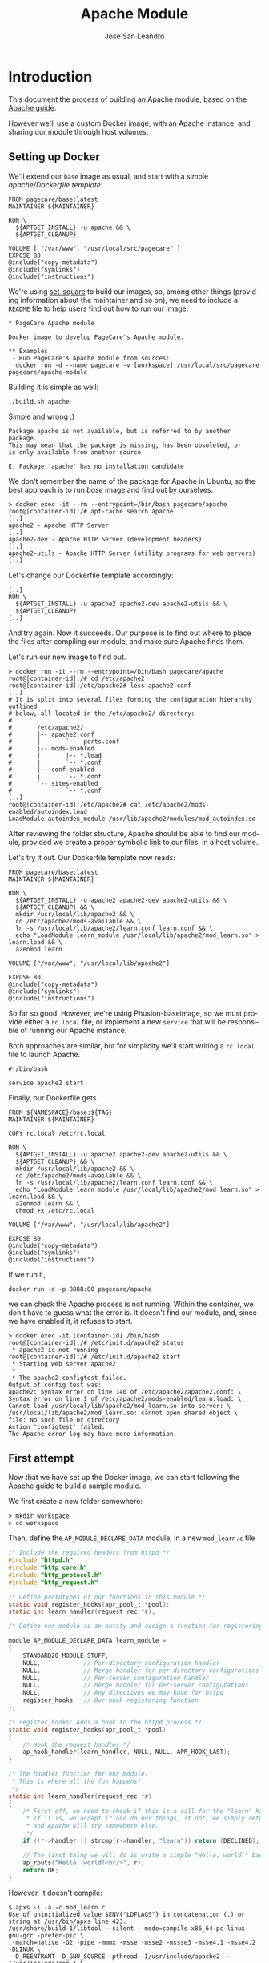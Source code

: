 #+TITLE: Apache Module
#+AUTHOR: Jose San Leandro
#+LANGUAGE: en
#+LATEX_HEADER: \usepackage[english]{babel}
#+LATEX: \maketitle

* Introduction

This document the process of building an Apache module,
based on the [[https://httpd.apache.org/docs/2.4/developer/modguide.html][Apache guide]].

However we'll use a custom Docker image,
with an Apache instance,
and sharing our module
through host volumes.

** Setting up Docker

We'll extend our =base= image as usual,
and start with a simple /apache/Dockerfile.template/:

#+BEGIN_SRC
FROM pagecare/base:latest
MAINTAINER ${MAINTAINER}

RUN \
  ${APTGET_INSTALL} -u apache && \
  ${APTGET_CLEANUP}

VOLUME [ "/var/www", "/usr/local/src/pagecare" ]
EXPOSE 80
@include("copy-metadata")
@include("symlinks")
@include("instructions")
#+END_SRC

We're using [[http://github.com/rydnr/set-square][set-square]] to build our images, so, among other things (providing 
information about the maintainer and so on),  we need to include a
=README= file to help users find out how to run our image.

#+BEGIN_SRC lang=org name=README
* PageCare Apache module

Docker image to develop PageCare's Apache module.

** Examples
 - Run PageCare's Apache module from sources:
  docker run -d --name pagecare -v [workspace]:/usr/local/src/pagecare pagecare/apache-module
#+END_SRC

Building it is simple as well:

#+BEGIN_SRC name=dev1.1
./build.sh apache
#+END_SRC

Simple and wrong :)

#+BEGIN_SRC
Package apache is not available, but is referred to by another package.
This may mean that the package is missing, has been obsoleted, or
is only available from another source

E: Package 'apache' has no installation candidate
#+END_SRC

We don't remember the name of the package
for Apache in Ubuntu,
so the best approach
is to run /base/ image
and find out by ourselves.

#+BEGIN_SRC
> docker exec -it --rm --entrypoint=/bin/bash pagecare/apache
root@[container-id]:/# apt-cache search apache
[..]
apache2 - Apache HTTP Server
[..]
apache2-dev - Apache HTTP Server (development headers)
[..]
apache2-utils - Apache HTTP Server (utility programs for web servers)
[..]
#+END_SRC

Let's change our Dockerfile template accordingly:

#+BEGIN_SRC
[..]
RUN \
  ${APTGET_INSTALL} -u apache2 apache2-dev apache2-utils && \
  ${APTGET_CLEANUP}
[..]
#+END_SRC

And try again. Now it succeeds.
Our purpose is to find out
where to place
the files after compiling our module,
and make sure Apache finds them.

Let's run our new image
to find out.

#+BEGIN_SRC
> docker run -it --rm --entrypoint=/bin/bash pagecare/apache
root@[container-id]:/# cd /etc/apache2
root@[container-id]:/etc/apache2# less apache2.conf
[..]
# It is split into several files forming the configuration hierarchy outlined
# below, all located in the /etc/apache2/ directory:
#
#       /etc/apache2/
#       |-- apache2.conf
#       |       `--  ports.conf
#       |-- mods-enabled
#       |       |-- *.load
#       |       `-- *.conf
#       |-- conf-enabled
#       |       `-- *.conf
#       `-- sites-enabled
#               `-- *.conf
[..]
root@[container-id]:/etc/apache2# cat /etc/apache2/mods-enabled/autoindex.load
LoadModule autoindex_module /usr/lib/apache2/modules/mod_autoindex.so
#+END_SRC

After reviewing the folder structure,
Apache should be able to find our module,
provided we create a proper symbolic link
to our files,
in a host volume.

Let's try it out. Our Dockerfile template now reads:

#+BEGIN_SRC
FROM pagecare/base:latest
MAINTAINER ${MAINTAINER}

RUN \
  ${APTGET_INSTALL} -u apache2 apache2-dev apache2-utils && \
  ${APTGET_CLEANUP} && \
  mkdir /usr/local/lib/apache2 && \
  cd /etc/apache2/mods-available && \
  ln -s /usr/local/lib/apache2/learn.conf learn.conf && \
  echo "LoadModule learn_module /usr/local/lib/apache2/mod_learn.so" > learn.load && \
  a2enmod learn

VOLUME ["/var/www", "/usr/local/lib/apache2"]

EXPOSE 80
@include("copy-metadata")
@include("symlinks")
@include("instructions")
#+END_SRC

So far so good.
However, we're using Phusion-baseimage,
so we must provide either a =rc.local= file, or implement a new =service=
that will be responsible of running our Apache instance.

Both approaches are similar, but for simplicity we'll start writing a =rc.local= file to launch Apache.

#+BEGIN_SRC
#!/bin/bash

service apache2 start
#+END_SRC

Finally, our Dockerfile gets

#+BEGIN_SRC
FROM ${NAMESPACE}/base:${TAG}
MAINTAINER ${MAINTAINER}

COPY rc.local /etc/rc.local

RUN \
  ${APTGET_INSTALL} -u apache2 apache2-dev apache2-utils && \
  ${APTGET_CLEANUP} && \
  mkdir /usr/local/lib/apache2 && \
  cd /etc/apache2/mods-available && \
  ln -s /usr/local/lib/apache2/learn.conf learn.conf && \
  echo "LoadModule learn_module /usr/local/lib/apache2/mod_learn.so" > learn.load && \
  a2enmod learn && \
  chmod +x /etc/rc.local

VOLUME ["/var/www", "/usr/local/lib/apache2"]

EXPOSE 80
@include("copy-metadata")
@include("symlinks")
@include("instructions")
#+END_SRC

# Run with
# cd [apache-module-workdir];
# docker run -d -p 8888:80 \
# -v $PWD:/usr/local/lib/apache2 \
# ${NAMESPACE}/apache
#+END_SRC

If we run it,

#+BEGIN_SRC
docker run -d -p 8888:80 pagecare/apache
#+END_SRC

we can check the Apache process is not running.
Within the container,
we don't have to guess
what the error is.
It doesn't find our module,
and, since we have enabled it,
it refuses to start.

#+BEGIN_SRC
> docker exec -it [container-id] /bin/bash
root@[container-id]:/# /etc/init.d/apache2 status
 * apache2 is not running
root@[container-id]:/# /etc/init.d/apache2 start 
 * Starting web server apache2
 * 
 * The apache2 configtest failed.
Output of config test was:
apache2: Syntax error on line 140 of /etc/apache2/apache2.conf: \
Syntax error on line 1 of /etc/apache2/mods-enabled/learn.load: \
Cannot load /usr/local/lib/apache2/mod_learn.so into server: \
/usr/local/lib/apache2/mod_learn.so: cannot open shared object \
file: No such file or directory
Action 'configtest' failed.
The Apache error log may have more information.
#+END_SRC

** First attempt

Now that we have set up the Docker image,
we can start following the Apache guide
to build a sample module.

We first create a new folder somewhere:

#+BEGIN_SRC
> mkdir workspace
> cd workspace
#+END_SRC

Then, define the =AP_MODULE_DECLARE_DATA= module,
in a new =mod_learn.c= file

#+BEGIN_SRC C
/* Include the required headers from httpd */
#include "httpd.h"
#include "http_core.h"
#include "http_protocol.h"
#include "http_request.h"

/* Define prototypes of our functions in this module */
static void register_hooks(apr_pool_t *pool);
static int learn_handler(request_rec *r);

/* Define our module as an entity and assign a function for registering hooks  */

module AP_MODULE_DECLARE_DATA learn_module =
{
    STANDARD20_MODULE_STUFF,
    NULL,            // Per-directory configuration handler
    NULL,            // Merge handler for per-directory configurations
    NULL,            // Per-server configuration handler
    NULL,            // Merge handler for per-server configurations
    NULL,            // Any directives we may have for httpd
    register_hooks   // Our hook registering function
};

/* register_hooks: Adds a hook to the httpd process */
static void register_hooks(apr_pool_t *pool) 
{
    /* Hook the request handler */
    ap_hook_handler(learn_handler, NULL, NULL, APR_HOOK_LAST);
}

/* The handler function for our module.
 * This is where all the fun happens!
 */
static int learn_handler(request_rec *r)
{
    /* First off, we need to check if this is a call for the "learn" handler.
     * If it is, we accept it and do our things, it not, we simply return DECLINED,
     * and Apache will try somewhere else.
     */
    if (!r->handler || strcmp(r->handler, "learn")) return (DECLINED);
    
    // The first thing we will do is write a simple "Hello, world!" back to the client.
    ap_rputs("Hello, world!<br/>", r);
    return OK;
}
#+END_SRC

However, it doesn't compile:

#+BEGIN_SRC
$ apxs -i -a -c mod_learn.c 
Use of uninitialized value $ENV{"LDFLAGS"} in concatenation (.) or string at /usr/bin/apxs line 423.
/usr/share/build-1/libtool --silent --mode=compile x86_64-pc-linux-gnu-gcc -prefer-pic \
 -march=native -O2 -pipe -mmmx -msse -msse2 -mssse3 -msse4.1 -msse4.2  -DLINUX \
 -D_REENTRANT -D_GNU_SOURCE -pthread -I/usr/include/apache2  -I/usr/include/apr-1 \
 -I/usr/include/apr-1 -I/usr/include/db4.8  -c -o mod_learn.lo mod_learn.c && \
touch mod_learn.slo
mod_learn.c:13:1: error: unknown type name 'module'
 module AP_MODULE_DECLARE_DATA learn_module =
 ^
mod_learn.c:15:5: error: 'STANDARD20_MODULE_STUFF' undeclared here (not in a function)
     STANDARD20_MODULE_STUFF,
     ^
mod_learn.c:16:5: warning: excess elements in scalar initializer
     NULL,            // Per-directory configuration handler
     ^
mod_learn.c:16:5: warning: (near initialization for 'learn_module')
mod_learn.c:17:5: warning: excess elements in scalar initializer
     NULL,            // Merge handler for per-directory configurations
     ^
mod_learn.c:17:5: warning: (near initialization for 'learn_module')
mod_learn.c:18:5: warning: excess elements in scalar initializer
     NULL,            // Per-server configuration handler
     ^
mod_learn.c:18:5: warning: (near initialization for 'learn_module')
mod_learn.c:19:5: warning: excess elements in scalar initializer
     NULL,            // Merge handler for per-server configurations
     ^
mod_learn.c:19:5: warning: (near initialization for 'learn_module')
mod_learn.c:20:5: warning: excess elements in scalar initializer
     NULL,            // Any directives we may have for httpd
     ^
mod_learn.c:20:5: warning: (near initialization for 'learn_module')
mod_learn.c:22:1: warning: excess elements in scalar initializer
 };
 ^
mod_learn.c:22:1: warning: (near initialization for 'learn_module')
apxs:Error: Command failed with rc=65536
.
#+END_SRC

After googling this,
the [[https://askubuntu.com/questions/418755/apache-module-compilation-failure][solution]] is simple: add a new /include/ directive
at the end.

#+BEGIN_SRC
[..]
#include "http_request.h"
#include "http_config.h"
[..]
#+END_SRC

Now it compiles, but cannot copy the file
to a destination location
which is not what we need.

#+BEGIN_SRC
> apxs -i -a -c mod_learn.c 
Use of uninitialized value $ENV{"LDFLAGS"} in concatenation (.) \
or string at /usr/bin/apxs line 423.
/usr/share/build-1/libtool --silent --mode=compile x86_64-pc-linux-gnu-gcc \
 -prefer-pic -march=native -O2 -pipe -mmmx -msse -msse2 -mssse3 -msse4.1 -msse4.2 \
 -DLINUX -D_REENTRANT -D_GNU_SOURCE -pthread -I/usr/include/apache2 \
 -I/usr/include/apr-1   -I/usr/include/apr-1 -I/usr/include/db4.8 \
 -c -o mod_learn.lo mod_learn.c && touch mod_learn.slo
/usr/share/build-1/libtool --silent --mode=link x86_64-pc-linux-gnu-gcc \
 -o mod_learn.la   -rpath /usr/lib64/apache2/modules -module -avoid-version \
   mod_learn.lo
/usr/lib64/apache2/build/instdso.sh SH_LIBTOOL='/usr/share/build-1/libtool' \
 mod_learn.la /usr/lib64/apache2/modules
/usr/share/build-1/libtool --mode=install cp mod_learn.la /usr/lib64/apache2/modules/
libtool: install: cp .libs/mod_learn.so /usr/lib64/apache2/modules/mod_learn.so
cp: cannot create regular file '/usr/lib64/apache2/modules/mod_learn.so': Permission denied
apxs:Error: Command failed with rc=65536
.
#+END_SRC

We want it to create the =mod_learn.so" file
therein.

=apxs= allows working with /template modules/,
so let's check it out:

#+BEGIN_SRC
apxs -g -n learn
#+END_SRC

This creates a =learn= folder with the following files:
- =Makefile=: rules to build the module;
- =modules.mk=: additional rules included in the Makefile (indirectly via =/usr/lib64/apache2/build/special.mk=);
- =mod_learn.c=: a sample module;
- =.deps=: an empty file.

However, in order to customize where the final =.so= file gets created,
we'd need to copy some files (=instdso.sh=, =config_vars.mk=, =rules.mk=, =special.mk=)
from Apache (=/usr/lib64/apache2/build=) to our folder,
and perform some changes in some internal variables
used when compiling.
Some of the changes require us to use
absolute paths,
which is something we should avoid.

Anyway, here are the required changes:
- =rules.mk=
#+BEGIN_SRC diff
19c19                
< include  $(top_builddir)/config_vars.mk
---                  
> include  $(top_builddir)/build/config_vars.mk
#+END_SRC
- =instdso.sh=: copy it from =/usr/lib64/apache2/build=.
- =config_vars.mk=
#+BEGIN_SRC diff
5,6c5                
< #exp_libexecdir = /usr/lib64/apache2/modules
< exp_libexecdir = . 
---                  
> exp_libexecdir = /usr/lib64/apache2/modules
10,11c9              
< #exp_installbuilddir = /usr/lib64/apache2/build
< exp_installbuilddir = .
---                  
> exp_installbuilddir = /usr/lib64/apache2/build
45,46c43             
< #libexecdir = /usr/lib64/apache2/modules
< libexecdir = [our-working-directory]
---                  
> libexecdir = /usr/lib64/apache2/modules
53,54c50             
< #installbuilddir = /usr/lib64/apache2/build
< installbuilddir = .
---                  
> installbuilddir = /usr/lib64/apache2/build
#+END_SRC
- =special.mk=
#+BEGIN_SRC diff
27c27                
< include $(top_builddir)/rules.mk
---                  
> include $(top_builddir)/build/rules.mk
32c32                
<         $(top_srcdir)/instdso.sh SH_LIBTOOL='$(SH_LIBTOOL)' $$i $(DESTDIR)$(libexecdir); \
---                  
>         $(top_srcdir)/build/instdso.sh SH_LIBTOOL='$(SH_LIBTOOL)' $$i $(DESTDIR)$(libexecdir); \
#+END_SRC

After these changes, running
#+BEGIN_SRC bash
> make
#+END_SRC

generates our beloved =mod_learn.dso= module.
However, our Docker container doesn't accept it.

#+BEGIN_SRC
root@[container-id]:/# /etc/init.d/apache2 start
 * Starting web server apache2
 * 
 * The apache2 configtest failed.
Output of config test was:
apache2: Syntax error on line 140 of /etc/apache2/apache2.conf: \
 Syntax error on line 1 of /etc/apache2/mods-enabled/learn.load: \
 Cannot load /usr/local/lib/apache2/mod_learn.so into server: \
mod_learn.so: undefined symbol: ap_rputs
Action 'configtest' failed.
The Apache error log may have more information.
#+END_SRC

The cause is a mismatch between the =apxs= tool I used to compile the module,
and the Apache which is trying to use it.

** Second attempt

If we compile and build in the same environment
as we work, things should work fine.

Let's start over. We need to install =libtool= package in our
Docker image. And we'd like also to avoid coupling the image
to the name of our Apache modules.

The Dockerfile is now:

#+BEGIN_SRC
FROM ${NAMESPACE}/base:${TAG}
MAINTAINER ${MAINTAINER}

RUN \
  DEBIAN_FRONTEND=noninteractive \
  apt-get install -y apache2 apache2-dev apache2-utils libtool && \
  mkdir /usr/local/lib/apache2

COPY rc.local /etc/rc.local

VOLUME ["/var/www", "/usr/local/lib/apache2"]

EXPOSE 80
#+END_SRC

And the biggest changes are in the =rc.local= startup script,
since it now looks for any modules in the host volume,
so that Apache can see them.

#+BEGIN_SRC bash
#!/bin/bash

cd /etc/apache2/mods-available;

for d in $(find /usr/local/lib/apache2/ -maxdepth 1 -type d); do
  for ext in load conf; do
    ln -s ${d}/$(basename ${d}).${ext} $(basename ${d}).${ext};
  done
  a2enmod $(basename ${d});
done

service apache2 start
#+END_SRC

We'll compile our code
inside the container from now on.

Let's start with the default sample module
generated by =apxs=.

#+BEGIN_SRC
root@[container-id]:/usr/local/lib/apache2# rm -rf learn
root@[container-id]:/usr/local/lib/apache2# apxs -g -n learn
Creating [DIR]  learn
Creating [FILE] learn/Makefile
Creating [FILE] learn/modules.mk
Creating [FILE] learn/mod_learn.c
Creating [FILE] learn/.deps
root@[container-id]:/usr/local/lib/apache2# cd learn
root@[container-id]:/usr/local/lib/apache2/learn# make
[..]
root@[container-id]:/usr/local/lib/apache2/learn# make install
[..]
#+END_SRC

To test if it works, we have to create two files:
one to load our module, and another one to bind it to the Apache flow.

#+BEGIN_SRC
root@[container-id]:/usr/local/lib/apache2/learn# cat <<EOF > learn.load
LoadModule learn_module /usr/lib/apache2/modules/mod_learn.so
EOF
root@[container-id]:/usr/local/lib/apache2/learn# cat <<EOF > learn.conf
<IfModule mod_learn.c>
  <Location "/learn">
    SetHandler learn
  </Location>
</IfModule>
EOF
#+END_SRC

When we visit now [[http://localhost:8888/learn][http://localhost:8888/learn]], we can see
the following text:

#+BEGIN_SRC
The sample page from mod_learn.c
#+END_SRC

To be confident we can change our module
and check those changes quickly,
let's modify the sample text.

To do that, we first have to change the permissions
of the files, since we created them inside the container,
as root.

#+BEGIN_SRC
> chmod a+w *.c
#+END_SRC

Additionally, we'd like to automate the process
of compiling the source files,
installing the module,
and restarting Apache,
when we change anything.

We can use a simple script for that, adapted from a [[https://serverfault.com/questions/1669/shell-command-to-monitor-changes-in-a-file-whats-it-called-again][serverfault]] answer:
#+BEGIN_SRC
#!/bin/bash

function compile() {
    make > /dev/null && \
    make install > /dev/null
}

FILE="$1"
LAST=$(md5sum "$FILE")
while true; do
  sleep 1
  NEW=$(md5sum "$FILE")
  if [ "$NEW" != "$LAST" ]; then
    LAST="$NEW"
    compile && \
    service apache2 restart > /dev/null 3>&1 2>&1 > /dev/null && \
    echo "Apache restarted as ${FILE} changed"
  fi
done
#+END_SRC

We have to run this script
when the container starts,
so we'll add it
to our =rc.local= script.

#+BEGIN_SRC
#!/bin/bash

for d in $(find /usr/local/lib/apache2/ -maxdepth 1 -type d); do
  cd /etc/apache2/mods-available;
  for ext in load conf; do
    ln -s ${d}/$(basename ${d}).${ext} $(basename ${d}).${ext};
  done
  cd ${d};
  for f in $(find . -maxdepth 1 -name '*.c'); do
    # We don't need the ${d} parameter
    # but it makes easier to find out
    # which folder is being monitored
    # when inspecting processes via ps -ef
    /usr/local/bin/watch_module_changes.sh ${f} ${d} &
  done
  a2enmod $(basename ${d});
done

# To prevent issues with invalid modules
# when starting up, we let the container
# launch even if Apache initially doesn't.
service apache2 restart &

exit 0
#+END_SRC

The Dockerfile needs to include the new script.

#+BEGIN_SRC
FROM ${NAMESPACE}/base:${TAG}
MAINTAINER ${MAINTAINER}

COPY rc.local /etc/rc.local
COPY watch_module_changes.sh /usr/local/bin/watch_module_changes.sh

RUN \
  DEBIAN_FRONTEND=noninteractive \
  apt-get install -y apache2 apache2-dev apache2-utils libtool && \
  mkdir /usr/local/lib/apache2 && \
  chmod +x /etc/rc.local /usr/local/bin/watch_module_changes.sh

VOLUME ["/var/www", "/usr/local/lib/apache2"]

EXPOSE 80
#+END_SRC

** Enabling automatic reload

To make our changes
immediately visible,
we can setup [[https://nitoyon.github.io/livereloadx/][LiveReloadX]]
to receive notifications from our =watch_module_changes.sh=,
and refresh the page for us.

We need to install the tool first.

#+BEGIN_SRC
> sudo npm install -g livereloadx
#+END_SRC

Then, add the [[http://download.livereload.com/2.1.0/LiveReload-2.1.0.xpi][Firefox extension]],
and setup a new reload rule:
- url: *http://localhost:8888/learn*
- File: *[module-folder]/mod_learn.c*
- Execute action: *Force reload document*

** Learning about Apache modules

Now that we have a proper environment,
we can start learning
Apache's internal API.

Let's print what information
we have access to.

#+BEGIN_SRC
/* 
**  mod_learn.c -- Apache sample learn module
**  [Autogenerated via ``apxs -n learn -g'']
**
**  To play with this sample module first compile it into a
**  DSO file and install it into Apache's modules directory 
**  by running:
**
**    $ apxs -c -i mod_learn.c
**
**  Then activate it in Apache's apache2.conf file for instance
**  for the URL /learn in as follows:
**
**    #   apache2.conf
**    LoadModule learn_module modules/mod_learn.so
**    <Location /learn>
**    SetHandler learn
**    </Location>
**
**  Then after restarting Apache via
**
**    $ apachectl restart
**
**  you immediately can request the URL /learn and watch for the
**  output of this module. This can be achieved for instance via:
**
**    $ lynx -mime_header http://localhost/learn 
**
**  The output should be similar to the following one:
**
**    HTTP/1.1 200 OK
**    Date: Tue, 31 Mar 1998 14:42:22 GMT
**    Server: Apache/1.3.4 (Unix)
**    Connection: close
**    Content-Type: text/html
**  
**    The sample page from mod_learn.c
*/ 

#include "httpd.h"
#include "http_config.h"
#include "http_protocol.h"
#include "ap_config.h"

static void print_string(const char *name, char *value, request_rec *r) {
    ap_rputs("<dt>", r);
    ap_rputs(name, r);
    ap_rputs("</dt>\n", r);
    ap_rputs("<dd>", r);
    if (value == NULL) {
        ap_rputs("null", r);
    } else {
        ap_rputs(value, r);
    }
    ap_rputs("</dd>\n", r);
}

static void print_pool(request_rec *r) {
    print_string("r->pool", "TODO", r);
}

static void print_connection(request_rec *r) {
    print_string("r->connection", "TODO", r);
}

static void print_server(request_rec *r) {
    print_string("r->server", "TODO", r);
}

static void print_next(request_rec *r) {
    print_string("r->next", "TODO", r);
}

static void print_prev(request_rec *r) {
    print_string("r->prev", "TODO", r);
}

static void print_main(request_rec *r) {
    print_string("r->main", "TODO", r);
}

static char * itoa(int value) {
    int LENGTH = (CHAR_BIT * sizeof(int) - 1) / 3 + 2;
    char result[LENGTH];
    snprintf(result, LENGTH, "%d", value);
    return &result;
}

static void print_int(char *name, int value, request_rec *r) {
    ap_rputs("<dt>", r);
    ap_rputs(name, r);
    ap_rputs("</dt><dd>", r);
    ap_rputs(itoa(value), r);
    ap_rputs("</dd>\n", r);
}

static void print_request_time(request_rec *r) {
    print_string("r->request_time", "TODO", r);
}

static int learn_handler(request_rec *r)
{
    if (strcmp(r->handler, "learn")) {
        return DECLINED;
    }

    r->content_type = "text/html";      

    if (!r->header_only) {
        ap_rputs("<html><head><title>Learn module</title></head><body><dl>\n", r);
        print_pool(r);
        print_connection(r);
        print_server(r);
        print_next(r);
        print_prev(r);
        print_main(r);
        print_string("r->the_request", r->the_request, r);
        print_int("r->assbackwards", r->assbackwards, r);
        print_int("r->proxyreq", r->proxyreq, r);
        print_int("r->header_only", r->header_only, r);
        print_int("r->proto_num", r->proto_num, r);
        //        print_string("r->handler", r->handler, r);
        print_string("r->protocol", r->protocol, r);
        print_string("r->hostname", r->hostname, r);
        print_request_time(r);
        print_string("r->status_line", r->status_line, r);
        print_int("r->status", r->status, r);
        print_int("r->method_number", r->method_number, r);
        print_string("r->method", r->method, r);
        //
        print_string("r->range", r->range, r);
        print_string("r->content_type", r->content_type, r);
        print_string("r->content_encoding", r->content_encoding, r);
        print_string("r->vlist_validator", r->vlist_validator, r);
        print_string("r->user", r->user, r);
        print_string("r->ap_auth_type", r->ap_auth_type, r);
        print_string("r->unparsed_uri", r->unparsed_uri, r);
        print_string("r->uri", r->uri, r);
        print_string("r->filename", r->filename, r);
        print_string("r->canonical_filename", r->canonical_filename, r);
        print_string("r->path_info", r->path_info, r);
        print_string("r->args", r->args, r);
        print_string("r->log_id", r->log_id, r);
        print_string("r->useragent_ip", r->useragent_ip, r);
        ap_rputs("</dl></body></html>\n", r);
    }
    return OK;
}

static void learn_register_hooks(apr_pool_t *p)
{
    ap_hook_handler(learn_handler, NULL, NULL, APR_HOOK_MIDDLE);
}

/* Dispatch list for API hooks */
module AP_MODULE_DECLARE_DATA learn_module = {
    STANDARD20_MODULE_STUFF, 
    NULL,                  /* create per-dir    config structures */
    NULL,                  /* merge  per-dir    config structures */
    NULL,                  /* create per-server config structures */
    NULL,                  /* merge  per-server config structures */
    NULL,                  /* table of config file commands       */
    learn_register_hooks  /* register hooks                      */
};
#+END_SRC

* Troubleshooting
** The Docker container does not start

If after launching your docker container,
it dies immediately
(it's not listed in =docker ps=),
run it without the =-d= flag.

#+BEGIN_SRC
docker run -p 8888:80 -v $PWD:/usr/local/lib/apache2 [namespace]/apache
#+END_SRC

You'll be able to inspect the problem,
as it will be displayed in the console.

** Apache does not load my module

Things to check:
- There's a =[module].conf= file in your working directory.
- Such file is linked from =/etc/apache2/mods-available= within the Docker container.
- The module is enabled (=mod2enmod [module]=).
- The module's =[module].load= file exists in your working directory,
and its contents point to =/usr/lib/apache2/modules/[module].so=.
** Problems installing LiveReloadX

LiveReloadX requires Python,
but it's only compatible with releases
between versions 2.5.0 and 3.0.0.

You'll have to install a compatible version
before attempting to install LiveReloadX.
